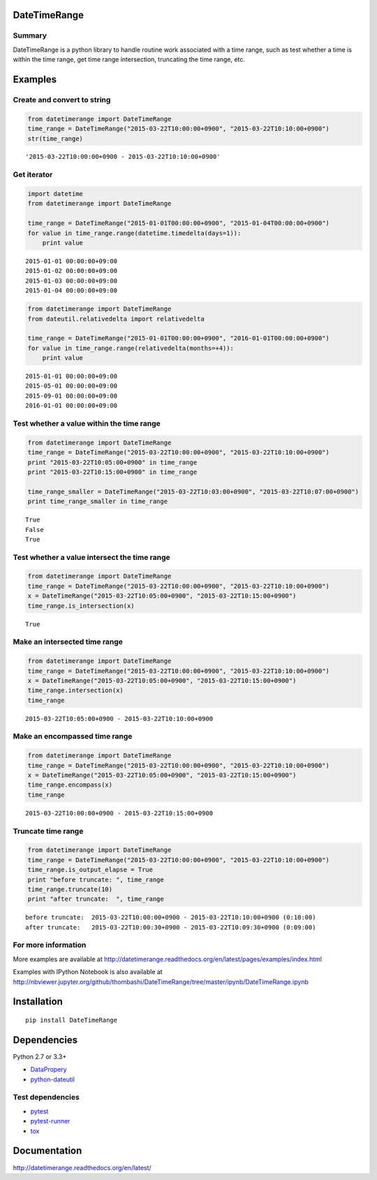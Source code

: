 DateTimeRange
=============

.. image:: https://img.shields.io/pypi/pyversions/DateTimeRange.svg
   :target: https://pypi.python.org/pypi/DateTimeRange
.. image:: https://travis-ci.org/thombashi/DateTimeRange.svg?branch=master
    :target: https://travis-ci.org/thombashi/DateTimeRange
.. image:: https://ci.appveyor.com/api/projects/status/jhy67bw2y3c8s016/branch/master?svg=true
   :target: https://ci.appveyor.com/project/thombashi/datetimerange/branch/master
.. image:: https://coveralls.io/repos/github/thombashi/DateTimeRange/badge.svg?branch=master
    :target: https://coveralls.io/github/thombashi/DateTimeRange?branch=master

Summary
-------

DateTimeRange is a python library to handle routine work associated with a time range,
such as test whether a time is within the time range,
get time range intersection, truncating the time range, etc.

Examples
========

Create and convert to string
----------------------------

.. code:: python

    from datetimerange import DateTimeRange
    time_range = DateTimeRange("2015-03-22T10:00:00+0900", "2015-03-22T10:10:00+0900")
    str(time_range)

::

    '2015-03-22T10:00:00+0900 - 2015-03-22T10:10:00+0900'

Get iterator
------------

.. code:: python

    import datetime
    from datetimerange import DateTimeRange

    time_range = DateTimeRange("2015-01-01T00:00:00+0900", "2015-01-04T00:00:00+0900")
    for value in time_range.range(datetime.timedelta(days=1)):
        print value

::

    2015-01-01 00:00:00+09:00
    2015-01-02 00:00:00+09:00
    2015-01-03 00:00:00+09:00
    2015-01-04 00:00:00+09:00

.. code:: python

    from datetimerange import DateTimeRange
    from dateutil.relativedelta import relativedelta

    time_range = DateTimeRange("2015-01-01T00:00:00+0900", "2016-01-01T00:00:00+0900")
    for value in time_range.range(relativedelta(months=+4)):
        print value

::

    2015-01-01 00:00:00+09:00
    2015-05-01 00:00:00+09:00
    2015-09-01 00:00:00+09:00
    2016-01-01 00:00:00+09:00

Test whether a value within the time range
------------------------------------------

.. code:: python

    from datetimerange import DateTimeRange
    time_range = DateTimeRange("2015-03-22T10:00:00+0900", "2015-03-22T10:10:00+0900")
    print "2015-03-22T10:05:00+0900" in time_range
    print "2015-03-22T10:15:00+0900" in time_range

    time_range_smaller = DateTimeRange("2015-03-22T10:03:00+0900", "2015-03-22T10:07:00+0900")
    print time_range_smaller in time_range

::

    True
    False
    True

Test whether a value intersect the time range
---------------------------------------------

.. code:: python

    from datetimerange import DateTimeRange
    time_range = DateTimeRange("2015-03-22T10:00:00+0900", "2015-03-22T10:10:00+0900")
    x = DateTimeRange("2015-03-22T10:05:00+0900", "2015-03-22T10:15:00+0900")
    time_range.is_intersection(x)

::

    True

Make an intersected time range
------------------------------

.. code:: python

    from datetimerange import DateTimeRange
    time_range = DateTimeRange("2015-03-22T10:00:00+0900", "2015-03-22T10:10:00+0900")
    x = DateTimeRange("2015-03-22T10:05:00+0900", "2015-03-22T10:15:00+0900")
    time_range.intersection(x)
    time_range

::

    2015-03-22T10:05:00+0900 - 2015-03-22T10:10:00+0900

Make an encompassed time range
------------------------------

.. code:: python

    from datetimerange import DateTimeRange
    time_range = DateTimeRange("2015-03-22T10:00:00+0900", "2015-03-22T10:10:00+0900")
    x = DateTimeRange("2015-03-22T10:05:00+0900", "2015-03-22T10:15:00+0900")
    time_range.encompass(x)
    time_range

::

    2015-03-22T10:00:00+0900 - 2015-03-22T10:15:00+0900

Truncate time range
-------------------

.. code:: python

    from datetimerange import DateTimeRange
    time_range = DateTimeRange("2015-03-22T10:00:00+0900", "2015-03-22T10:10:00+0900")
    time_range.is_output_elapse = True
    print "before truncate: ", time_range
    time_range.truncate(10)
    print "after truncate:  ", time_range

::

    before truncate:  2015-03-22T10:00:00+0900 - 2015-03-22T10:10:00+0900 (0:10:00)
    after truncate:   2015-03-22T10:00:30+0900 - 2015-03-22T10:09:30+0900 (0:09:00)

For more information
--------------------

More examples are available at 
http://datetimerange.readthedocs.org/en/latest/pages/examples/index.html

Examples with IPython Notebook is also available at 
http://nbviewer.jupyter.org/github/thombashi/DateTimeRange/tree/master/ipynb/DateTimeRange.ipynb

Installation
============

::

    pip install DateTimeRange


Dependencies
============

Python 2.7 or 3.3+

- `DataPropery <https://github.com/thombashi/DataProperty>`__
- `python-dateutil <https://pypi.python.org/pypi/python-dateutil/>`__

Test dependencies
-----------------

-  `pytest <http://pytest.org/latest/>`__
-  `pytest-runner <https://pypi.python.org/pypi/pytest-runner>`__
-  `tox <https://testrun.org/tox/latest/>`__

Documentation
=============

http://datetimerange.readthedocs.org/en/latest/

